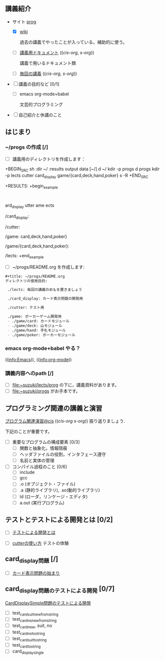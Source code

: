 ** 講義紹介 

  - サイト [[http://masayuki054.github.io/prog/][prog]]
    - [X]  [[http://wiki.cis.iwate-u.ac.jp/~wiki/prog.cgi][wiki]] 

      過去の講義でやったことが入っている。補助的に使う。

    - [ ] [[http://wiki.cis.iwate-u.ac.jp/~suzuki/lects/prog/org-docs][講義用ドキュメント]] (([[file+emacs:~suzuki/lects/prog/site/org-docs/][cis-org]], [[file+emacs:~/COMM/Lects/prog/site/org-docs][s-org]]))

      講義で用いるドキュメント類

    - [ ] [[http://wiki.cis.iwate-u.ac.jp/~suzuki/lects/prog/lects][毎回の講義]] (([[file+emacs:~suzuki/lects/prog/site/lects/][cis-org]], [[file+emacs:~/COMM/Lects/prog/site/lects][s-org]])) 


  - [ ] 講義の目的など [0/1]

    - [ ] emacs org-mode+babel 

      文芸的プログラミング

  - [ ] 自己紹介と休講のこと

** はじまり

***  ~/progs の作成 [/]
    
    - [ ] 講義用のディレクトリを作成します：
   
+BEGIN_SRC sh :dir ~/ :results output data
 [~/]
d ~/
kdir -p progs
d progs
kdir -p lects cutter card_display game/{card,deck,hand,poker}
s -R
+END_SRC

+RESULTS:
+begin_example
:
ard_display
utter
ame
ects

/card_display:

/cutter:

/game:
card,deck,hand,poker}

/game/{card,deck,hand,poker}:

/lects:
+end_example

    - [ ] ~/progs/README.org を作成します:

#+BEGIN_SRC org :tangle ~/progs/README.org
#+title: ~/progs/README.org
ディレクトリの使用目的:

 ./lects: 毎回の講義のめもを置きましょう

 ./card_display: カード表示問題の開発用

 ./cutter: テスト用

 ./game: ポーカーゲーム開発用
 - ./game/card: カードモジュール
 - ./game/deck: 山モジュール
 - ./game/hand: 手札モジュール
 - ./game/poker: ポーカーモジュール

#+END_SRC


*** emacs org-mode+babel やる？

    (([[info:Emacs]])), ((info:org-mode))


*** 講義内容へのpath [/]

    - [ ] file:~suzuki/lects/prog の下に，講義資料があります。
    - [ ] file:~suzuki/progs がお手本です。

** プログラミング関連の講義と演習

   [[http://wiki.cis.iwate-u.ac.jp/~suzuki/lects/prog/org-docs/cis-programming-lects/][プログラム関連演習@cis]] (([[file+emacs:~suzuki/lects/prog/site/org-docs/cis-programming-lects/][cis-org]] [[file+emacs:~/COMM/Lects/prog/site/org-docs/cis-programming-lects][s-org]])) 振り返りましょう.

   下記のことが重要です。

   - [ ] 重要なプログラムの構成要素 [0/3]
     - [ ] 関数と抽象化，情報隠蔽
     - [ ] ヘッダファイルの役割，インタフェース遵守
     - [ ] 名前と実体の管理

   - [ ] コンパイル過程のこと [0/6]
     - [ ] include
     - [ ] gcc
     - [ ] .o (オブジェクト・ファイル)
     - [ ] .a (静的ライブラリ), .so(動的ライブラリ)
     - [ ] ld (ローダ，リンケージ・エディタ)
     - [ ] a.out (実行プログラム)

** テストとテストによる開発とは [0/2]

    - [ ] [[http://wiki.cis.iwate-u.ac.jp/~suzuki/lects/prog/org-docs/what-is-tdd][テストによる開発とは]]
   
    - [ ] [[http://wiki.cis.iwate-u.ac.jp/~suzuki/lects/prog/org-docs/cutter/][cutterの使い方]] テストの体験

** card_display問題 [/]

   - [ ] [[http://wiki.cis.iwate-u.ac.jp/~suzuki/lects/prog/org-docs/card-display/][カード表示問題の始まり]]

** card_display問題のテストによる開発 [0/7]
    [[http://wiki.cis.iwate-u.ac.jp/~suzuki/lects/prog/org-docs/tdd-card-display-simple][CardDisplaySimple問題のテストによる開発]]
    - [ ] test_card_suit_new_from_string
    - [ ] test_card_no_new_from_string
    - [ ] test_card_new, suit, no
    - [ ] test_card_no_to_string
    - [ ] test_card_suit_to_string
    - [ ] test_card_to_string
    - [ ] card_display_single


